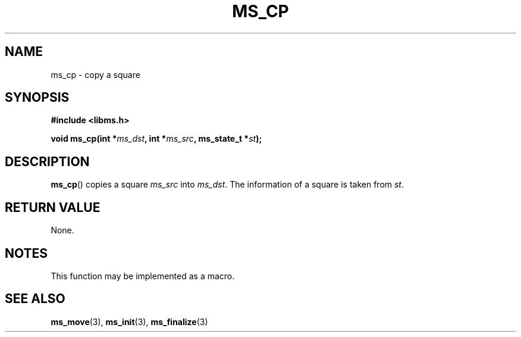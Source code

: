 .\" Copyright (c) 2015 Sugizaki Yukimasa.
.TH MS_CP 3 2015-04-10 "libms" "libms manual"
.SH NAME
ms_cp \- copy a square
.SH SYNOPSIS
.B #include <libms.h>
.sp
.BI "void ms_cp(int *" ms_dst ", int *" ms_src ", ms_state_t *" st );
.SH DESCRIPTION
.BR ms_cp ()
copies a square
.I ms_src
into
.IR ms_dst .
The information of a square is taken from
.IR st .
.SH RETURN VALUE
None.
.SH NOTES
This function may be implemented as a macro.
.SH SEE ALSO
.BR ms_move (3),
.BR ms_init (3),
.BR ms_finalize (3)
